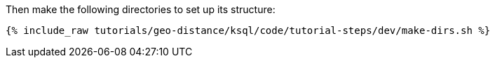 Then make the following directories to set up its structure:

+++++
<pre class="snippet"><code class="shell">{% include_raw tutorials/geo-distance/ksql/code/tutorial-steps/dev/make-dirs.sh %}</code></pre>
+++++